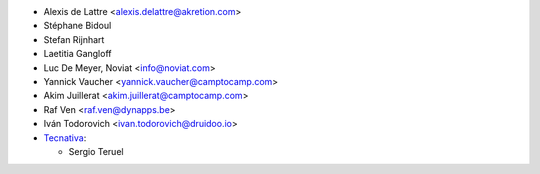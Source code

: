 * Alexis de Lattre <alexis.delattre@akretion.com>
* Stéphane Bidoul
* Stefan Rijnhart
* Laetitia Gangloff
* Luc De Meyer, Noviat <info@noviat.com>
* Yannick Vaucher <yannick.vaucher@camptocamp.com>
* Akim Juillerat <akim.juillerat@camptocamp.com>
* Raf Ven <raf.ven@dynapps.be>
* Iván Todorovich <ivan.todorovich@druidoo.io>

* `Tecnativa <https://www.tecnativa.com>`__:

  * Sergio Teruel
